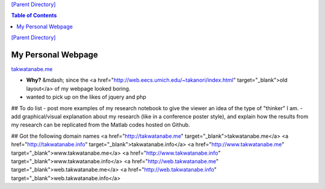 `[Parent Directory] <./>`_

.. contents:: **Table of Contents**
    :depth: 2

`[Parent Directory] <./>`_

####################
My Personal Webpage 
####################
`<takwatanabe.me>`_

- **Why?** &mdash; since the <a href="http://web.eecs.umich.edu/~takanori/index.html" target="_blank">old layout</a> of my webpage looked boring.
- wanted to pick up on the likes of jquery and php

## To do list
- post more examples of my research notebook to give the viewer an idea of the type of "thinker" I am.
- add graphical/visual explanation about my research (like in a conference poster style), and explain how the results from my research can be replicated from the Matlab codes hosted on Github.

## Got the following domain names
<a href="http://takwatanabe.me" target="_blank">takwatanabe.me</a>  
<a href="http://takwatanabe.info" target="_blank">takwatanabe.info</a>  
<a href="http://www.takwatanabe.me" target="_blank">www.takwatanabe.me</a>  
<a href="http://www.takwatanabe.info" target="_blank">www.takwatanabe.info</a>  
<a href="http://web.takwatanabe.me" target="_blank">web.takwatanabe.me</a>  
<a href="http://web.takwatanabe.info" target="_blank">web.takwatanabe.info</a>  
